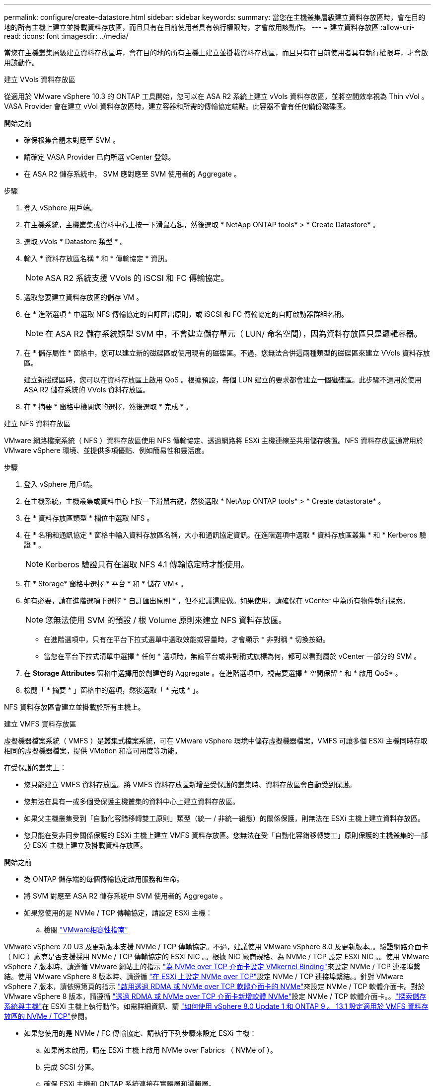 ---
permalink: configure/create-datastore.html 
sidebar: sidebar 
keywords:  
summary: 當您在主機叢集層級建立資料存放區時，會在目的地的所有主機上建立並掛載資料存放區，而且只有在目前使用者具有執行權限時，才會啟用該動作。 
---
= 建立資料存放區
:allow-uri-read: 
:icons: font
:imagesdir: ../media/


[role="lead"]
當您在主機叢集層級建立資料存放區時，會在目的地的所有主機上建立並掛載資料存放區，而且只有在目前使用者具有執行權限時，才會啟用該動作。

[role="tabbed-block"]
====
.建立 VVols 資料存放區
--
從適用於 VMware vSphere 10.3 的 ONTAP 工具開始，您可以在 ASA R2 系統上建立 vVols 資料存放區，並將空間效率視為 Thin vVol 。VASA Provider 會在建立 vVol 資料存放區時，建立容器和所需的傳輸協定端點。此容器不會有任何備份磁碟區。

.開始之前
* 確保根集合體未對應至 SVM 。
* 請確定 VASA Provider 已向所選 vCenter 登錄。
* 在 ASA R2 儲存系統中， SVM 應對應至 SVM 使用者的 Aggregate 。


.步驟
. 登入 vSphere 用戶端。
. 在主機系統，主機叢集或資料中心上按一下滑鼠右鍵，然後選取 * NetApp ONTAP tools* > * Create Datastore* 。
. 選取 vVols * Datastore 類型 * 。
. 輸入 * 資料存放區名稱 * 和 * 傳輸協定 * 資訊。
+

NOTE: ASA R2 系統支援 VVols 的 iSCSI 和 FC 傳輸協定。

. 選取您要建立資料存放區的儲存 VM 。
. 在 * 進階選項 * 中選取 NFS 傳輸協定的自訂匯出原則，或 iSCSI 和 FC 傳輸協定的自訂啟動器群組名稱。
+

NOTE: 在 ASA R2 儲存系統類型 SVM 中，不會建立儲存單元（ LUN/ 命名空間），因為資料存放區只是邏輯容器。

. 在 * 儲存屬性 * 窗格中，您可以建立新的磁碟區或使用現有的磁碟區。不過，您無法合併這兩種類型的磁碟區來建立 VVols 資料存放區。
+
建立新磁碟區時，您可以在資料存放區上啟用 QoS 。根據預設，每個 LUN 建立的要求都會建立一個磁碟區。此步驟不適用於使用 ASA R2 儲存系統的 VVols 資料存放區。

. 在 * 摘要 * 窗格中檢閱您的選擇，然後選取 * 完成 * 。


--
.建立 NFS 資料存放區
--
VMware 網路檔案系統（ NFS ）資料存放區使用 NFS 傳輸協定、透過網路將 ESXi 主機連線至共用儲存裝置。NFS 資料存放區通常用於 VMware vSphere 環境、並提供多項優點、例如簡易性和靈活度。

.步驟
. 登入 vSphere 用戶端。
. 在主機系統，主機叢集或資料中心上按一下滑鼠右鍵，然後選取 * NetApp ONTAP tools* > * Create datastorate* 。
. 在 * 資料存放區類型 * 欄位中選取 NFS 。
. 在 * 名稱和通訊協定 * 窗格中輸入資料存放區名稱，大小和通訊協定資訊。在進階選項中選取 * 資料存放區叢集 * 和 * Kerberos 驗證 * 。
+

NOTE: Kerberos 驗證只有在選取 NFS 4.1 傳輸協定時才能使用。

. 在 * Storage* 窗格中選擇 * 平台 * 和 * 儲存 VM* 。
. 如有必要，請在進階選項下選擇 * 自訂匯出原則 * ，但不建議這麼做。如果使用，請確保在 vCenter 中為所有物件執行探索。
+

NOTE: 您無法使用 SVM 的預設 / 根 Volume 原則來建立 NFS 資料存放區。

+
** 在進階選項中，只有在平台下拉式選單中選取效能或容量時，才會顯示 * 非對稱 * 切換按鈕。
** 當您在平台下拉式清單中選擇 * 任何 * 選項時，無論平台或非對稱式旗標為何，都可以看到屬於 vCenter 一部分的 SVM 。


. 在 *Storage Attributes* 窗格中選擇用於創建卷的 Aggregate 。在進階選項中，視需要選擇 * 空間保留 * 和 * 啟用 QoS* 。
. 檢閱「 * 摘要 * 」窗格中的選項，然後選取「 * 完成 * 」。


NFS 資料存放區會建立並掛載於所有主機上。

--
.建立 VMFS 資料存放區
--
虛擬機器檔案系統（ VMFS ）是叢集式檔案系統，可在 VMware vSphere 環境中儲存虛擬機器檔案。VMFS 可讓多個 ESXi 主機同時存取相同的虛擬機器檔案，提供 VMotion 和高可用度等功能。

在受保護的叢集上：

* 您只能建立 VMFS 資料存放區。將 VMFS 資料存放區新增至受保護的叢集時、資料存放區會自動受到保護。
* 您無法在具有一或多個受保護主機叢集的資料中心上建立資料存放區。
* 如果父主機叢集受到「自動化容錯移轉雙工原則」類型（統一 / 非統一組態）的關係保護，則無法在 ESXi 主機上建立資料存放區。
* 您只能在受非同步關係保護的 ESXi 主機上建立 VMFS 資料存放區。您無法在受「自動化容錯移轉雙工」原則保護的主機叢集的一部分 ESXi 主機上建立及掛載資料存放區。


.開始之前
* 為 ONTAP 儲存端的每個傳輸協定啟用服務和生命。
* 將 SVM 對應至 ASA R2 儲存系統中 SVM 使用者的 Aggregate 。
* 如果您使用的是 NVMe / TCP 傳輸協定，請設定 ESXi 主機：
+
.. 檢閱 https://www.vmware.com/resources/compatibility/detail.php?deviceCategory=san&productid=49677&releases_filter=589,578,518,508,448&deviceCategory=san&details=1&partner=399&Protocols=1&transportTypes=3&isSVA=0&page=1&display_interval=10&sortColumn=Partner&sortOrder=Asc["VMware相容性指南"]




VMware vSphere 7.0 U3 及更新版本支援 NVMe / TCP 傳輸協定。不過，建議使用 VMware vSphere 8.0 及更新版本。。驗證網路介面卡（ NIC ）廠商是否支援採用 NVMe / TCP 傳輸協定的 ESXi NIC 。。根據 NIC 廠商規格、為 NVMe / TCP 設定 ESXi NIC 。。使用 VMware vSphere 7 版本時、請遵循 VMware 網站上的指示 https://techdocs.broadcom.com/us/en/vmware-cis/vsphere/vsphere/7-0/vsphere-storage-7-0/about-vmware-nvme-storage/configure-adapters-for-nvme-over-tcp-storage/configure-vmkernel-binding-for-the-tcp-adapter.html["為 NVMe over TCP 介面卡設定 VMkernel Binding"]來設定 NVMe / TCP 連接埠繫結。使用 VMware vSphere 8 版本時、請遵循 https://techdocs.broadcom.com/us/en/vmware-cis/vsphere/vsphere/8-0/vsphere-storage-8-0/about-vmware-nvme-storage/configuring-nvme-over-tcp-on-esxi.html["在 ESXi 上設定 NVMe over TCP"]設定 NVMe / TCP 連接埠繫結。。針對 VMware vSphere 7 版本，請依照第頁的指示 https://techdocs.broadcom.com/us/en/vmware-cis/vsphere/vsphere/7-0/vsphere-storage-7-0/about-vmware-nvme-storage/add-software-nvme-over-rdma-or-nvme-over-tcp-adapters.html["啟用透過 RDMA 或 NVMe over TCP 軟體介面卡的 NVMe"]來設定 NVMe / TCP 軟體介面卡。對於 VMware vSphere 8 版本，請遵循 https://techdocs.broadcom.com/us/en/vmware-cis/vsphere/vsphere/8-0/vsphere-storage-8-0/about-vmware-nvme-storage/configuring-nvme-over-rdma-roce-v2-on-esxi/add-software-nvme-over-rdma-or-nvme-over-tcp-adapters.html["透過 RDMA 或 NVMe over TCP 介面卡新增軟體 NVMe"]設定 NVMe / TCP 軟體介面卡。。link:../configure/discover-storage-systems-and-hosts.html["探索儲存系統與主機"]在 ESXi 主機上執行動作。如需詳細資訊、請 https://community.netapp.com/t5/Tech-ONTAP-Blogs/How-to-Configure-NVMe-TCP-with-vSphere-8-0-Update-1-and-ONTAP-9-13-1-for-VMFS/ba-p/445429["如何使用 vSphere 8.0 Update 1 和 ONTAP 9 。 13.1 設定適用於 VMFS 資料存放區的 NVMe / TCP"]參閱。

* 如果您使用的是 NVMe / FC 傳輸協定、請執行下列步驟來設定 ESXi 主機：
+
.. 如果尚未啟用，請在 ESXi 主機上啟用 NVMe over Fabrics （ NVMe of ）。
.. 完成 SCSI 分區。
.. 確保 ESXi 主機和 ONTAP 系統連接在實體層和邏輯層。




要爲 FC 協議配置 ONTAP SVM ，請參閱 https://docs.netapp.com/us-en/ontap/san-admin/configure-svm-fc-task.html["設定SVM for FC"]。

如需搭配 VMware vSphere 8.0 使用 NVMe / FC 傳輸協定的詳細資訊 https://docs.netapp.com/us-en/ontap-sanhost/nvme_esxi_8.html["適用於 ESXi 8.x 與 ONTAP 的 NVMe 主機組態"]、請參閱。

如需搭配 VMware vSphere 7.0 使用 NVMe / FC 的詳細資訊、請參閱 https://docs.netapp.com/us-en/ontap-sanhost/nvme_esxi_8.html["NVMe / FC主機組態指南ONTAP"]和 http://www.netapp.com/us/media/tr-4684.pdf["TR-4684"]。

.步驟
. 登入 vSphere 用戶端。
. 在主機系統，主機叢集或資料中心上按一下滑鼠右鍵，然後選取 * NetApp ONTAP tools* > * Create Datastore* 。
. 選取 VMFS 資料存放區類型。
. 在 *Name and Protocol* 窗格中輸入資料存放區名稱，大小和傳輸協定資訊。如果您選擇將新的資料存放區新增至現有的 VMFS 資料存放區叢集，請在「進階選項」下選取資料存放區叢集選取器。
. 在 * Storage* 窗格中選取儲存 VM 。根據需要在 * 進階選項 * 區段中提供 * 自訂啟動器群組名稱 * 。您可以為資料存放區選擇現有的 igroup ，或使用自訂名稱建立新的 igroup 。
+
選取 NVMe / FC 或 NVMe / TCP 傳輸協定時，會建立新的命名空間子系統，並用於命名空間對應。命名空間子系統是使用包含資料存放區名稱的自動產生名稱來建立。您可以在 *Storage* 窗格的進階選項中的 * 自訂命名空間子系統名稱 * 欄位中重新命名命名命名空間子系統。

. 從 * 儲存屬性 * 窗格：
+
.. 從下拉式選項中選取 * Aggregate * 。
+

NOTE: 對於 ASA R2 儲存系統， * Aggregate * 選項不會顯示，因為 ASA R2 儲存設備是分類式儲存設備。當您選擇 ASA R2 儲存系統類型 SVM 時，儲存屬性頁會顯示啟用 QoS 的選項。

.. 根據所選的傳輸協定，儲存單元（ LUN/ 命名空間）會以精簡型的空間保留空間來建立。
+

NOTE: 從 ONTAP 9.16.1 開始， ASA R2 儲存系統每個叢集最多可支援 12 個節點。

.. 針對具有 12 個節點 SVM （異質叢集）的 ASA R2 儲存系統，選取 * 效能服務等級 * 。如果選取的 SVM 是同質叢集或使用 SVM 使用者，則無法使用此選項。
+
「任何」是預設的效能服務層級（ PSL ）值。此設定會使用 ONTAP 平衡放置演算法建立儲存單元。不過，您可以視需要選擇效能或極致選項。

.. 選擇 * 使用現有的 Volume * ， * 視需要啟用 QoS* 選項，並提供詳細資料。
+

NOTE: 在 ASA R2 儲存類型中，磁碟區建立或選擇不適用於儲存單元建立（ LUN/ 命名空間）。因此不會顯示這些選項。

+

NOTE: 您無法使用現有的磁碟區來建立含 NVMe / FC 或 NVMe / TCP 傳輸協定的 VMFS 資料存放區；您應該建立新的磁碟區。



. 檢閱 * 摘要 * 窗格中的資料存放區詳細資料，然後選取 * 完成 * 。



NOTE: 如果您在受保護的叢集上建立資料存放區，則會看到一則唯讀訊息：「資料存放區正在受保護的叢集上掛載。」

.結果
VMFS 資料存放區會建立並掛載於所有主機上。

--
====